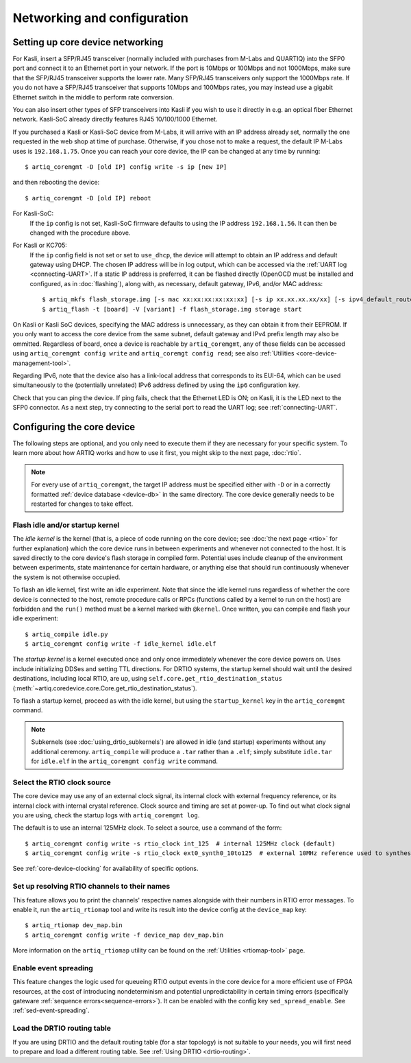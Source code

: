 Networking and configuration
============================

Setting up core device networking
---------------------------------

For Kasli, insert a SFP/RJ45 transceiver (normally included with purchases from M-Labs and QUARTIQ) into the SFP0 port and connect it to an Ethernet port in your network. If the port is 10Mbps or 100Mbps and not 1000Mbps, make sure that the SFP/RJ45 transceiver supports the lower rate. Many SFP/RJ45 transceivers only support the 1000Mbps rate. If you do not have a SFP/RJ45 transceiver that supports 10Mbps and 100Mbps rates, you may instead use a gigabit Ethernet switch in the middle to perform rate conversion. 

You can also insert other types of SFP transceivers into Kasli if you wish to use it directly in e.g. an optical fiber Ethernet network. Kasli-SoC already directly features RJ45 10/100/1000 Ethernet.

If you purchased a Kasli or Kasli-SoC device from M-Labs, it will arrive with an IP address already set, normally the one requested in the web shop at time of purchase. Otherwise, if you chose not to make a request, the default IP M-Labs uses is ``192.168.1.75``. Once you can reach your core device, the IP can be changed at any time by running: ::

  $ artiq_coremgmt -D [old IP] config write -s ip [new IP]

and then rebooting the device: ::

  $ artiq_coremgmt -D [old IP] reboot 

For Kasli-SoC: 
    If the ``ip`` config is not set, Kasli-SoC firmware defaults to using the IP address ``192.168.1.56``. It can then be changed with the procedure above. 

For Kasli or KC705: 
    If the ``ip`` config field is not set or set to ``use_dhcp``, the device will attempt to obtain an IP address and default gateway using DHCP. The chosen IP address will be in log output, which can be accessed via the :ref:`UART log <connecting-UART>`. If a static IP address is preferred, it can be flashed directly (OpenOCD must be installed and configured, as in :doc:`flashing`), along with, as necessary, default gateway, IPv6, and/or MAC address: ::

        $ artiq_mkfs flash_storage.img [-s mac xx:xx:xx:xx:xx:xx] [-s ip xx.xx.xx.xx/xx] [-s ipv4_default_route xx.xx.xx.xx] [-s ip6 xxxx:xxxx:xxxx:xxxx:xxxx:xxxx:xxxx:xxxx/xx] [-s ipv6_default_route xxxx:xxxx:xxxx:xxxx:xxxx:xxxx:xxxx:xxxx]
        $ artiq_flash -t [board] -V [variant] -f flash_storage.img storage start

On Kasli or Kasli SoC devices, specifying the MAC address is unnecessary, as they can obtain it from their EEPROM. If you only want to access the core device from the same subnet, default gateway and IPv4 prefix length may also be ommitted. Regardless of board, once a device is reachable by ``artiq_coremgmt``, any of these fields can be accessed using ``artiq_coremgmt config write`` and ``artiq_coremgt config read``; see also :ref:`Utilities <core-device-management-tool>`.  

Regarding IPv6, note that the device also has a link-local address that corresponds to its EUI-64, which can be used simultaneously to the (potentially unrelated) IPv6 address defined by using the ``ip6`` configuration key.

Check that you can ping the device. If ping fails, check that the Ethernet LED is ON; on Kasli, it is the LED next to the SFP0 connector. As a next step, try connecting to the serial port to read the UART log; see :ref:`connecting-UART`.  

.. _core-device-config: 

Configuring the core device
---------------------------

The following steps are optional, and you only need to execute them if they are necessary for your specific system. To learn more about how ARTIQ works and how to use it first, you might skip to the next page, :doc:`rtio`.

.. note:: 

  For every use of ``artiq_coremgmt``, the target IP address must be specified either with ``-D`` or in a correctly formatted :ref:`device database <device-db>` in the same directory. The core device generally needs to be restarted for changes to take effect. 

Flash idle and/or startup kernel
^^^^^^^^^^^^^^^^^^^^^^^^^^^^^^^^

The *idle kernel* is the kernel (that is, a piece of code running on the core device; see :doc:`the next page <rtio>` for further explanation) which the core device runs in between experiments and whenever not connected to the host. It is saved directly to the core device's flash storage in compiled form. Potential uses include cleanup of the environment between experiments, state maintenance for certain hardware, or anything else that should run continuously whenever the system is not otherwise occupied. 

To flash an idle kernel, first write an idle experiment. Note that since the idle kernel runs regardless of whether the core device is connected to the host, remote procedure calls or RPCs (functions called by a kernel to run on the host) are forbidden and the ``run()`` method must be a kernel marked with ``@kernel``. Once written, you can compile and flash your idle experiment: ::

  $ artiq_compile idle.py 
  $ artiq_coremgmt config write -f idle_kernel idle.elf

The *startup kernel* is a kernel executed once and only once immediately whenever the core device powers on. Uses include initializing DDSes and setting TTL directions. For DRTIO systems, the startup kernel should wait until the desired destinations, including local RTIO, are up, using ``self.core.get_rtio_destination_status`` (:meth:`~artiq.coredevice.core.Core.get_rtio_destination_status`). 

To flash a startup kernel, proceed as with the idle kernel, but using the ``startup_kernel`` key in the ``artiq_coremgmt`` command. 

.. note:: 
  Subkernels (see :doc:`using_drtio_subkernels`) are allowed in idle (and startup) experiments without any additional ceremony. ``artiq_compile`` will produce a ``.tar`` rather than a ``.elf``; simply substitute ``idle.tar`` for ``idle.elf`` in the ``artiq_coremgmt config write`` command. 

Select the RTIO clock source
^^^^^^^^^^^^^^^^^^^^^^^^^^^^

The core device may use any of an external clock signal, its internal clock with external frequency reference, or its internal clock with internal crystal reference. Clock source and timing are set at power-up. To find out what clock signal you are using, check the startup logs with ``artiq_coremgmt log``. 

The default is to use an internal 125MHz clock. To select a source, use a command of the form: ::

  $ artiq_coremgmt config write -s rtio_clock int_125  # internal 125MHz clock (default)
  $ artiq_coremgmt config write -s rtio_clock ext0_synth0_10to125  # external 10MHz reference used to synthesize internal 125MHz

See :ref:`core-device-clocking` for availability of specific options.    

Set up resolving RTIO channels to their names
^^^^^^^^^^^^^^^^^^^^^^^^^^^^^^^^^^^^^^^^^^^^^

This feature allows you to print the channels' respective names alongside with their numbers in RTIO error messages. To enable it, run the ``artiq_rtiomap`` tool and write its result into the device config at the ``device_map`` key: ::

  $ artiq_rtiomap dev_map.bin
  $ artiq_coremgmt config write -f device_map dev_map.bin

More information on the ``artiq_rtiomap`` utility can be found on the :ref:`Utilities <rtiomap-tool>` page.

Enable event spreading 
^^^^^^^^^^^^^^^^^^^^^^

This feature changes the logic used for queueing RTIO output events in the core device for a more efficient use of FPGA resources, at the cost of introducing nondeterminism and potential unpredictability in certain timing errors (specifically gateware :ref:`sequence errors<sequence-errors>`). It can be enabled with the config key ``sed_spread_enable``. See :ref:`sed-event-spreading`.

Load the DRTIO routing table
^^^^^^^^^^^^^^^^^^^^^^^^^^^^

If you are using DRTIO and the default routing table (for a star topology) is not suitable to your needs, you will first need to prepare and load a different routing table. See :ref:`Using DRTIO <drtio-routing>`.

